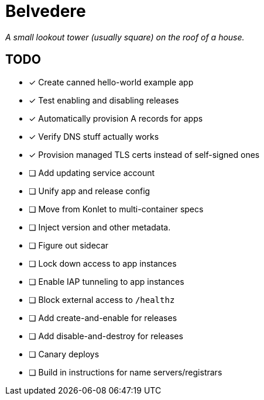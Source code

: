 = Belvedere

_A small lookout tower (usually square) on the roof of a house._

== TODO

- [x] Create canned hello-world example app
- [x] Test enabling and disabling releases
- [x] Automatically provision A records for apps
- [x] Verify DNS stuff actually works
- [x] Provision managed TLS certs instead of self-signed ones
- [ ] Add updating service account
- [ ] Unify app and release config
- [ ] Move from Konlet to multi-container specs
- [ ] Inject version and other metadata.
- [ ] Figure out sidecar
- [ ] Lock down access to app instances
- [ ] Enable IAP tunneling to app instances
- [ ] Block external access to `/healthz`
- [ ] Add create-and-enable for releases
- [ ] Add disable-and-destroy for releases
- [ ] Canary deploys
- [ ] Build in instructions for name servers/registrars